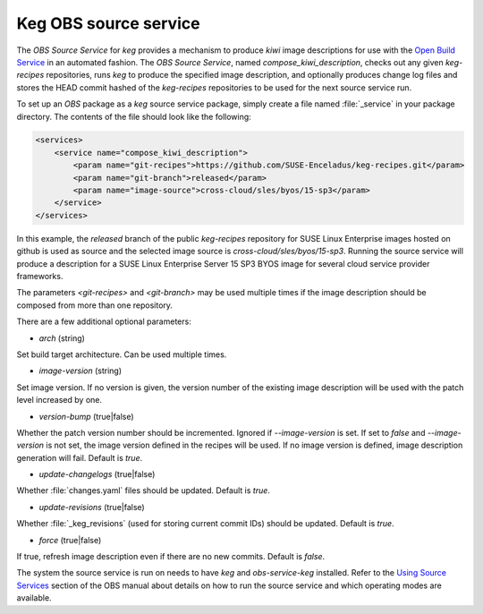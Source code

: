.. _keg_obs_source_service:

Keg OBS source service
======================

The `OBS Source Service` for `keg` provides a mechanism to produce `kiwi` image
descriptions for use with the `Open Build Service
<https://openbuildservice.org/help/manuals/obs-user-guide/>`_ in an automated
fashion. The `OBS Source Service`, named `compose_kiwi_description`, checks
out any given `keg-recipes` repositories, runs `keg` to produce the specified
image description, and optionally produces change log files and stores the
HEAD commit hashed of the `keg-recipes` repositories to be used for the next
source service run.

To set up an `OBS` package as a `keg` source service package, simply create a
file named :file:`_service` in your package directory. The contents of the
file should look like the following:

.. code:: xml

   <services>
       <service name="compose_kiwi_description">
           <param name="git-recipes">https://github.com/SUSE-Enceladus/keg-recipes.git</param>
           <param name="git-branch">released</param>
           <param name="image-source">cross-cloud/sles/byos/15-sp3</param>
       </service>
   </services>

In this example, the `released` branch of the public `keg-recipes` repository
for SUSE Linux Enterprise images hosted on github is used as source and the
selected image source is `cross-cloud/sles/byos/15-sp3`. Running the source
service will produce a description for a SUSE Linux Enterprise Server 15 SP3
BYOS image for several cloud service provider frameworks.

The parameters `<git-recipes>` and `<git-branch>` may be used multiple times if
the image description should be composed from more than one repository.

There are a few additional optional parameters:

* `arch` (string)

Set build target architecture. Can be used multiple times.

* `image-version` (string)

Set image version. If no version is given, the version number of the existing
image description will be used with the patch level increased by one.

* `version-bump` (true|false)

Whether the patch version number should be incremented. Ignored if
`--image-version` is set. If set to `false` and `--image-version` is not set,
the image version defined in the recipes will be used. If no image version is
defined, image description generation will fail. Default is `true`.

* `update-changelogs` (true|false)

Whether :file:`changes.yaml` files should be updated. Default is `true`.

* `update-revisions` (true|false)

Whether :file:`_keg_revisions` (used for storing current commit IDs) should be
updated. Default is `true`.

* `force` (true|false)

If true, refresh image description even if there are no new commits. Default
is `false`.

The system the source service is run on needs to have `keg` and
`obs-service-keg` installed. Refer to the `Using Source Services
<https://openbuildservice.org/help/manuals/obs-user-guide/cha.obs.source_service.html>`_
section of the OBS manual about details on how to run the source service and
which operating modes are available.
